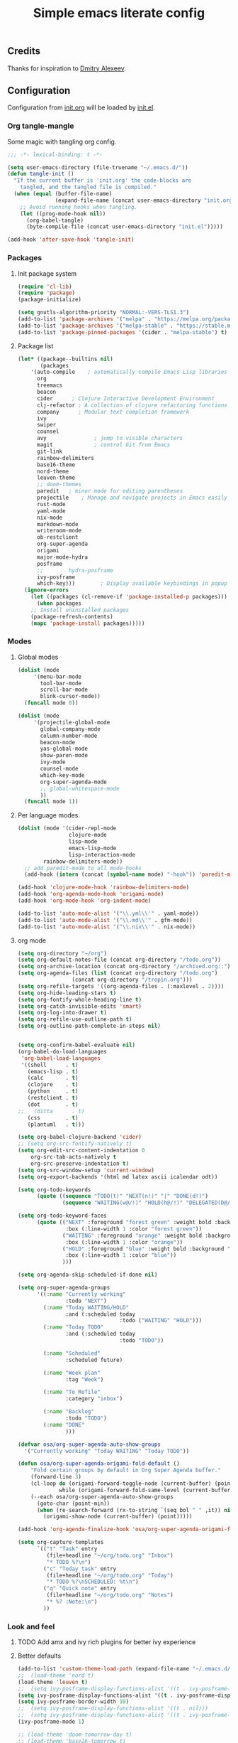 #+TITLE: Simple emacs literate config
#+BABEL: :cache yes
#+STARTUP: content
#+LATEX_HEADER: \usepackage{parskip}
#+LATEX_HEADER: \usepackage{inconsolata}
#+LATEX_HEADER: \usepackage[utf8]{inputenc}
#+PROPERTY: header-args :tangle yes

** Credits

Thanks for inspiration to [[https://github.com/mitrx][Dmitry Alexeev]].

** Configuration

Configuration from [[./init.org][init.org]] will be loaded by [[./init.el][init.el]].

*** Org tangle-mangle

Some magic with tangling org config.

#+BEGIN_SRC emacs-lisp
;;; -*- lexical-binding: t -*-

(setq user-emacs-directory (file-truename "~/.emacs.d/"))
(defun tangle-init ()
  "If the current buffer is 'init.org' the code-blocks are
    tangled, and the tangled file is compiled."
  (when (equal (buffer-file-name)
               (expand-file-name (concat user-emacs-directory "init.org")))
    ;; Avoid running hooks when tangling.
    (let ((prog-mode-hook nil))
      (org-babel-tangle)
      (byte-compile-file (concat user-emacs-directory "init.el")))))

(add-hook 'after-save-hook 'tangle-init)
#+END_SRC

*** Packages
**** Init package system
#+BEGIN_SRC emacs-lisp
(require 'cl-lib)
(require 'package)
(package-initialize)

(setq gnutls-algorithm-priority "NORMAL:-VERS-TLS1.3")
(add-to-list 'package-archives '("melpa" . "https://melpa.org/packages/"))
(add-to-list 'package-archives '("melpa-stable" . "https://stable.melpa.org/packages/"))
(add-to-list 'package-pinned-packages '(cider . "melpa-stable") t)
#+END_SRC

**** Package list
#+BEGIN_SRC emacs-lisp
(let* ((package--builtins nil)
       (packages
	'(auto-compile	  ; automatically compile Emacs Lisp libraries
	  org
	  treemacs
	  beacon
	  cider		 ; Clojure Interactive Development Environment
	  clj-refactor ; A collection of clojure refactoring functions
	  company      ; Modular text completion framework
	  ivy
	  swiper
	  counsel
	  avy				; jump to visible characters
	  magit				; control Git from Emacs
	  git-link
	  rainbow-delimiters
	  base16-theme
	  nord-theme
	  leuven-theme
	  ;; doom-themes
	  paredit	; minor mode for editing parentheses
	  projectile	; Manage and navigate projects in Emacs easily
	  rust-mode
	  yaml-mode
	  nix-mode
	  markdown-mode
	  writeroom-mode
	  ob-restclient
	  org-super-agenda
	  origami
	  major-mode-hydra
	  posframe
	  ;;	    hydra-posframe
	  ivy-posframe
	  which-key)))	      ; Display available keybindings in popup
  (ignore-errors
    (let ((packages (cl-remove-if 'package-installed-p packages)))
      (when packages
	;; Install uninstalled packages
	(package-refresh-contents)
	(mapc 'package-install packages)))))
#+END_SRC

*** Modes
**** Global modes

#+BEGIN_SRC emacs-lisp
(dolist (mode
	 '(menu-bar-mode
	   tool-bar-mode
	   scroll-bar-mode
	   blink-cursor-mode))
  (funcall mode 0))

(dolist (mode
	 '(projectile-global-mode
	   global-company-mode
	   column-number-mode
	   beacon-mode
	   yas-global-mode
	   show-paren-mode
	   ivy-mode
	   counsel-mode
	   which-key-mode
	   org-super-agenda-mode
	   ;; global-whitespace-mode
	   ))
  (funcall mode 1))
#+END_SRC

**** Per language modes.

#+BEGIN_SRC emacs-lisp
(dolist (mode '(cider-repl-mode
                clojure-mode
                lisp-mode
                emacs-lisp-mode
                lisp-interaction-mode
		rainbow-delimiters-mode))
  ;; add paredit-mode to all mode-hooks
  (add-hook (intern (concat (symbol-name mode) "-hook")) 'paredit-mode))

(add-hook 'clojure-mode-hook 'rainbow-delimiters-mode)
(add-hook 'org-agenda-mode-hook 'origami-mode)
(add-hook 'org-mode-hook 'org-indent-mode)

(add-to-list 'auto-mode-alist '("\\.yml\\'" . yaml-mode))
(add-to-list 'auto-mode-alist '("\\.md\\'" . gfm-mode))
(add-to-list 'auto-mode-alist '("\\.nix\\'" . nix-mode))
#+END_SRC

**** org mode

#+BEGIN_SRC emacs-lisp
(setq org-directory "~/org")
(setq org-default-notes-file (concat org-directory "/todo.org"))
(setq org-archive-location (concat org-directory "/archived.org::"))
(setq org-agenda-files (list (concat org-directory "/todo.org")
			     (concat org-directory "/tropin.org")))
(setq org-refile-targets '((org-agenda-files . (:maxlevel . 2))))
(setq org-hide-leading-stars t)
(setq org-fontify-whole-heading-line t)
(setq org-catch-invisible-edits 'smart)
(setq org-log-into-drawer t)
(setq org-refile-use-outline-path t)
(setq org-outline-path-complete-in-steps nil)


(setq org-confirm-babel-evaluate nil)
(org-babel-do-load-languages
 'org-babel-load-languages
 '((shell      . t)
   (emacs-lisp . t)
   (calc       . t)
   (clojure    . t)
   (python     . t)
   (restclient . t)
   (dot        . t)
;;   (ditta      . t)
   (css        . t)
   (plantuml   . t)))

(setq org-babel-clojure-backend 'cider)
;; (setq org-src-fontify-natively t)
(setq org-edit-src-content-indentation 0
    org-src-tab-acts-natively t
    org-src-preserve-indentation t)
(setq org-src-window-setup 'current-window)
(setq org-export-backends '(html md latex ascii icalendar odt))

(setq org-todo-keywords
      (quote ((sequence "TODO(t)" "NEXT(n!)" "|" "DONE(d!)")
              (sequence "WAITING(w@/!)" "HOLD(h@/!)" "DELEGATED(D@/!)" "|" "CANCELLED(c@/!)" "PHONE" "MEETING"))))

(setq org-todo-keyword-faces
      (quote (("NEXT" :foreground "forest green" :weight bold :background "light green"
               :box (:line-width 1 :color "forest green"))
              ("WAITING" :foreground "orange" :weight bold :background "light organe"
               :box (:line-width 1 :color "orange"))
              ("HOLD" :foreground "blue" :weight bold :background "light blue"
               :box (:line-width 1 :color "blue"))
              )))

(setq org-agenda-skip-scheduled-if-done nil)

(setq org-super-agenda-groups
      '((:name "Currently working"
               :todo "NEXT")
        (:name "Today WAITING/HOLD"
               :and (:scheduled today
                                :todo ("WAITING" "HOLD")))
        (:name "Today TODO"
               :and (:scheduled today
                                :todo "TODO"))

        (:name "Scheduled"
               :scheduled future)

        (:name "Week plan"
               :tag "Week")

        (:name "To Refile"
               :category "inbox")

        (:name "Backlog"
               :todo "TODO")
        (:name "DONE"
               )))

(defvar osa/org-super-agenda-auto-show-groups
  '("Currently working" "Today WAITING" "Today TODO"))

(defun osa/org-super-agenda-origami-fold-default ()
    "Fold certain groups by default in Org Super Agenda buffer."
    (forward-line 3)
    (cl-loop do (origami-forward-toggle-node (current-buffer) (point))
             while (origami-forward-fold-same-level (current-buffer) (point)))
    (--each osa/org-super-agenda-auto-show-groups
      (goto-char (point-min))
      (when (re-search-forward (rx-to-string `(seq bol " " ,it)) nil t)
        (origami-show-node (current-buffer) (point)))))

(add-hook 'org-agenda-finalize-hook 'osa/org-super-agenda-origami-fold-default)

(setq org-capture-templates
      `(("t" "Task" entry
         (file+headline "~/org/todo.org" "Inbox")
         "* TODO %?\n")
        ("c" "Today task" entry
         (file+headline "~/org/todo.org" "Today")
         "* TODO %?\nSCHEDULED: %t\n")
        ("q" "Quick note" entry
         (file+headline "~/org/todo.org" "Notes")
         "* %? :Note:\n")
        ))
#+END_SRC

*** Look and feel
**** TODO Add amx and ivy rich plugins for better ivy experience
**** Better defaults
#+BEGIN_SRC emacs-lisp
(add-to-list 'custom-theme-load-path (expand-file-name "~/.emacs.d/themes/"))
;;  (load-theme 'nord t)
(load-theme 'leuven t)
;;  (setq ivy-posframe-display-functions-alist '((t . ivy-posframe-display-at-frame-bottom-left)))
(setq ivy-posframe-display-functions-alist '((t . ivy-posframe-display-at-frame-center)))
(setq ivy-posframe-border-width 10)
;;  (setq ivy-posframe-display-functions-alist '((t . nil)))
;;  (setq ivy-posframe-display-functions-alist '((t . ivy-posframe-display-at-point)))
(ivy-posframe-mode 1)

;; (load-theme 'doom-tomorrow-day t)
;; (load-theme 'base16-tomorrow t)

(set-face-attribute 'default nil :font "Iosevka Nerd Font 10" :width 'Regular)

;; blink modeline instead of beep
(setq visible-bell nil
      ring-bell-function 'flash-mode-line)
(defun flash-mode-line ()
  (invert-face 'mode-line)
  (run-with-timer 0.1 nil #'invert-face 'mode-line))
(add-to-list 'default-frame-alist '(fullscreen . maximized))
(setq vc-follow-symlinks t)

(recentf-mode 1)
(run-at-time nil (* 5 60) 'recentf-save-list)

(save-place-mode 1)
(setq save-interprogram-paste-before-kill t
      apropos-do-all t
      mouse-yank-at-point t
      require-final-newline t
      load-prefer-newer t
      ediff-window-setup-function 'ediff-setup-windows-plain
      save-place-file (concat user-emacs-directory "places")
      backup-directory-alist `(("." . ,(concat user-emacs-directory
					       "backups"))))
(setq create-lockfiles nil)

(global-set-key [remap list-buffers] 'ibuffer)
#+END_SRC

*** Keybindings
**** Global hydra
#+BEGIN_SRC emacs-lisp
(defun kill-other-window-buffer ()
  "Kill buffer in other window"
  (interactive)
  (other-window 1)
  (kill-this-buffer)
  (other-window 1))

(defhydra hydra-window-menu
  (:color pink :hint nil)
  ("o" other-window "other window" :column "windows")
  ("O" other-window "other window" :color blue)
  ("s" split-window-right "split right")
  ("S" split-window-right "split right" :color blue)
  ("w" kill-other-window-buffer "kill other window buffer" :column "buffers")
  ("W" kill-other-window-buffer "kill other window buffer" :color blue)
  ("n" switch-to-next-buffer "next buffer")
  ("p" switch-to-prev-buffer "prev buffer")
  ("M-n" (switch-to-next-buffer (next-window)) "next buffer other window")
  ("M-p" (switch-to-prev-buffer (next-window)) "prev buffer other window")
  ("q" nil "quit" :column "quit"))

(global-set-key
 (kbd "M-o")
 (defhydra hydra-global-menu
   (:color blue :hint nil)
   ("p f" projectile-find-file "project find file" :color blue :column "project")
   ("p t" treemacs-select-window "project tree" :color blue)
   ("t t" treemacs "toggle tree" :color blue :column "toggle")
   ("f r" counsel-recentf "recentf" :color blue :column "files")
   ("f e" (lambda () (interactive) (find-file "~/.emacs.d/init.org")) "init.org")
   ("f i" (lambda () (interactive) (find-file "~/configs/etc/nixos/configuration.ixy.nix")) "ixy.nix")
   ("f t" (lambda () (interactive) (find-file "~/org/todo.org")) "todo.org")
   ("f o" (lambda () (interactive) (find-file "~/org")) "org file")
   ("f c c" (lambda () (interactive) (find-file "~/configs/dotfiles/.config")) "configs")
   ("f c b" (lambda () (interactive) (find-file "~/.config/bspwm/bspwmrc")) "bspwmrc")
   ("f c r" (lambda () (interactive) (find-file "~/.config/bspwm/external_rules")) "bspwmrc external rules")
   ("f c s" (lambda () (interactive) (find-file "~/.config/sxhkd/sxhkdrc")) "sxhkdrc")
   ("h o" org-info "org mode info" :column "help" :color blue)
   ("s s" counsel-rg "ripgrep" :color blue :column "search")
   ("n w" widen "widen" :column "narrow")
   ("n s" org-narrow-to-subtree "subtree")
   ("n e" org-narrow-to-element "element")
   ("n z" writeroom-mode "zen mode")
   ("o t" org-todo-list "todo" :column "org" :color blue)
   ("o a" org-agenda-list "agenda")
   ("o c" org-columns "columns")
   ("o b" org-switchb "switch buffer")
   ("w" hydra-window-menu/body "window/buffer menu" :column "hydras")
   ))


;; (global-set-key (kbd "s-e") 'hydra-global-menu/body)

#+END_SRC

**** Major hydra
#+BEGIN_SRC emacs-lisp
(global-set-key (kbd "s-e") #'major-mode-hydra)

(major-mode-hydra-define org-mode nil
  ("Refile"
   (("r" org-refile "refile"))))

(major-mode-hydra-define clojure-mode nil
  ("Eval"
   (("e e" 'cider-eval-last-sexp "eval last sexp")
    ("e f" 'cider-eval-defun-at-point "eval form")
    ("e p" 'cider-pprint-eval-defun-at-point "eval form with pprint")
    )))
#+END_SRC

**** Misc
#+BEGIN_SRC emacs-lisp
(add-hook 'cider-repl-mode-hook (lambda () (local-set-key (kbd "C-l") 'cider-repl-clear-buffer)))

(define-key org-super-agenda-header-map (kbd "<tab>") #'origami-toggle-node)

(defun prev-window ()
  (interactive)
  (other-window -1))
(global-set-key (kbd "C-.") #'other-window)
(global-set-key (kbd "C-,") #'prev-window)

(global-set-key (kbd "C-c c") #'org-capture)
(global-set-key (kbd "s-.") 'ace-window)
(global-set-key (kbd "M-/") 'hippie-expand)
(global-set-key (kbd "M-z") 'zap-up-to-char)

(global-set-key (kbd "C-;") 'avy-goto-char)
(global-set-key (kbd "C-s") 'swiper)
(global-set-key (kbd "C-c g") 'counsel-rg)
(global-set-key (kbd "C-h") 'delete-backward-char)
(global-set-key (kbd "C-?") 'help-command)
(global-set-key (kbd "C-x g") 'magit-status)

#+END_SRC

#+RESULTS:
: magit-status

*** Whitespaces
Show trailing whitespaces and cleanup them on save.

#+BEGIN_SRC emacs-lisp
(setq whitespace-style '(face trailing spaces space-mark))
(setq-default show-trailing-whitespace t)
(add-hook 'before-save-hook 'delete-trailing-whitespace)
#+END_SRC

*** Projectile

#+BEGIN_SRC emacs-lisp
(setq projectile-completion-system 'ivy)
(setq projectile-create-missing-test-files t)
#+END_SRC

*** Other stuff

#+BEGIN_SRC emacs-lisp
(setq ivy-initial-inputs-alist nil)
#+END_SRC

#+BEGIN_SRC emacs-lisp
(let ((my-auto-save-dir (locate-user-emacs-file "auto-save")))
  (setq auto-save-file-name-transforms
        `((".*" ,(expand-file-name "\\2" my-auto-save-dir) t)))
  (unless (file-exists-p my-auto-save-dir)
    (make-directory my-auto-save-dir)))

(setq auto-save-file-name-transforms
      `((".*" "~/.emacs.d/auto-save/" t)))
(setq backup-directory-alist '(("." . "~/.emacs.d/backup"))
  backup-by-copying t    ; Don't delink hardlinks
  version-control t      ; Use version numbers on backups
  delete-old-versions t  ; Automatically delete excess backups
  kept-new-versions 20   ; how many of the newest versions to keep
  kept-old-versions 5    ; and how many of the old
  )
#+END_SRC

#+BEGIN_SRC emacs-lisp
(set-language-environment "UTF-8")
#+END_SRC
